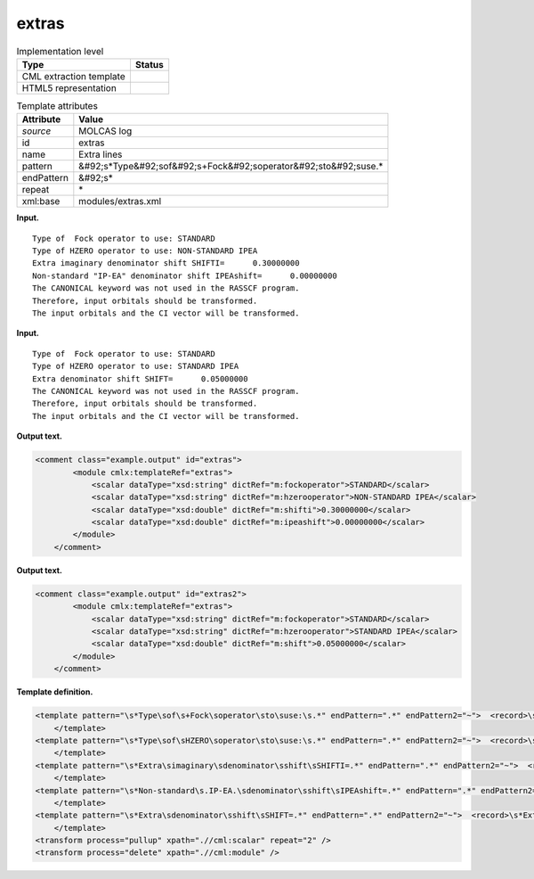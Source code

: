 .. _extras-d3e23031:

extras
======

.. table:: Implementation level

   +----------------------------------------------------------------------------------------------------------------------------+----------------------------------------------------------------------------------------------------------------------------+
   | Type                                                                                                                       | Status                                                                                                                     |
   +============================================================================================================================+============================================================================================================================+
   | CML extraction template                                                                                                    | |image0|                                                                                                                   |
   +----------------------------------------------------------------------------------------------------------------------------+----------------------------------------------------------------------------------------------------------------------------+
   | HTML5 representation                                                                                                       | |image1|                                                                                                                   |
   +----------------------------------------------------------------------------------------------------------------------------+----------------------------------------------------------------------------------------------------------------------------+

.. table:: Template attributes

   +----------------------------------------------------------------------------------------------------------------------------+----------------------------------------------------------------------------------------------------------------------------+
   | Attribute                                                                                                                  | Value                                                                                                                      |
   +============================================================================================================================+============================================================================================================================+
   | *source*                                                                                                                   | MOLCAS log                                                                                                                 |
   +----------------------------------------------------------------------------------------------------------------------------+----------------------------------------------------------------------------------------------------------------------------+
   | id                                                                                                                         | extras                                                                                                                     |
   +----------------------------------------------------------------------------------------------------------------------------+----------------------------------------------------------------------------------------------------------------------------+
   | name                                                                                                                       | Extra lines                                                                                                                |
   +----------------------------------------------------------------------------------------------------------------------------+----------------------------------------------------------------------------------------------------------------------------+
   | pattern                                                                                                                    | &#92;s*Type&#92;sof&#92;s+Fock&#92;soperator&#92;sto&#92;suse.\*                                                           |
   +----------------------------------------------------------------------------------------------------------------------------+----------------------------------------------------------------------------------------------------------------------------+
   | endPattern                                                                                                                 | &#92;s\*                                                                                                                   |
   +----------------------------------------------------------------------------------------------------------------------------+----------------------------------------------------------------------------------------------------------------------------+
   | repeat                                                                                                                     | \*                                                                                                                         |
   +----------------------------------------------------------------------------------------------------------------------------+----------------------------------------------------------------------------------------------------------------------------+
   | xml:base                                                                                                                   | modules/extras.xml                                                                                                         |
   +----------------------------------------------------------------------------------------------------------------------------+----------------------------------------------------------------------------------------------------------------------------+

**Input.**

::

         Type of  Fock operator to use: STANDARD
         Type of HZERO operator to use: NON-STANDARD IPEA
         Extra imaginary denominator shift SHIFTI=      0.30000000
         Non-standard "IP-EA" denominator shift IPEAshift=      0.00000000
         The CANONICAL keyword was not used in the RASSCF program.
         Therefore, input orbitals should be transformed.
         The input orbitals and the CI vector will be transformed.

**Input.**

::

    
         Type of  Fock operator to use: STANDARD
         Type of HZERO operator to use: STANDARD IPEA
         Extra denominator shift SHIFT=      0.05000000
         The CANONICAL keyword was not used in the RASSCF program.
         Therefore, input orbitals should be transformed.
         The input orbitals and the CI vector will be transformed.

**Output text.**

.. code:: xml

   <comment class="example.output" id="extras">
           <module cmlx:templateRef="extras">
               <scalar dataType="xsd:string" dictRef="m:fockoperator">STANDARD</scalar>
               <scalar dataType="xsd:string" dictRef="m:hzerooperator">NON-STANDARD IPEA</scalar>
               <scalar dataType="xsd:double" dictRef="m:shifti">0.30000000</scalar>
               <scalar dataType="xsd:double" dictRef="m:ipeashift">0.00000000</scalar>
           </module>        
       </comment>

**Output text.**

.. code:: xml

   <comment class="example.output" id="extras2">
           <module cmlx:templateRef="extras">
               <scalar dataType="xsd:string" dictRef="m:fockoperator">STANDARD</scalar>
               <scalar dataType="xsd:string" dictRef="m:hzerooperator">STANDARD IPEA</scalar>
               <scalar dataType="xsd:double" dictRef="m:shift">0.05000000</scalar>
           </module>
       </comment>

**Template definition.**

.. code:: xml

   <template pattern="\s*Type\sof\s+Fock\soperator\sto\suse:\s.*" endPattern=".*" endPattern2="~">  <record>\s*Type\sof\s+Fock\soperator\sto\suse:{X,m:fockoperator}</record>
       </template>
   <template pattern="\s*Type\sof\sHZERO\soperator\sto\suse:\s.*" endPattern=".*" endPattern2="~">  <record>\s*Type\sof\sHZERO\soperator\sto\suse:\s{X,m:hzerooperator}</record>
       </template>
   <template pattern="\s*Extra\simaginary\sdenominator\sshift\sSHIFTI=.*" endPattern=".*" endPattern2="~">  <record>\s*Extra\simaginary\sdenominator\sshift\sSHIFTI={F,m:shifti}</record>
       </template>
   <template pattern="\s*Non-standard\s.IP-EA.\sdenominator\sshift\sIPEAshift=.*" endPattern=".*" endPattern2="~">  <record>\s*Non-standard\s.IP-EA.\sdenominator\sshift\sIPEAshift={F,m:ipeashift}</record>
       </template>
   <template pattern="\s*Extra\sdenominator\sshift\sSHIFT=.*" endPattern=".*" endPattern2="~">  <record>\s*Extra\sdenominator\sshift\sSHIFT={F,m:shift}</record>
       </template>
   <transform process="pullup" xpath=".//cml:scalar" repeat="2" />
   <transform process="delete" xpath=".//cml:module" />

.. |image0| image:: ../../imgs/Total.png
.. |image1| image:: ../../imgs/Total.png

